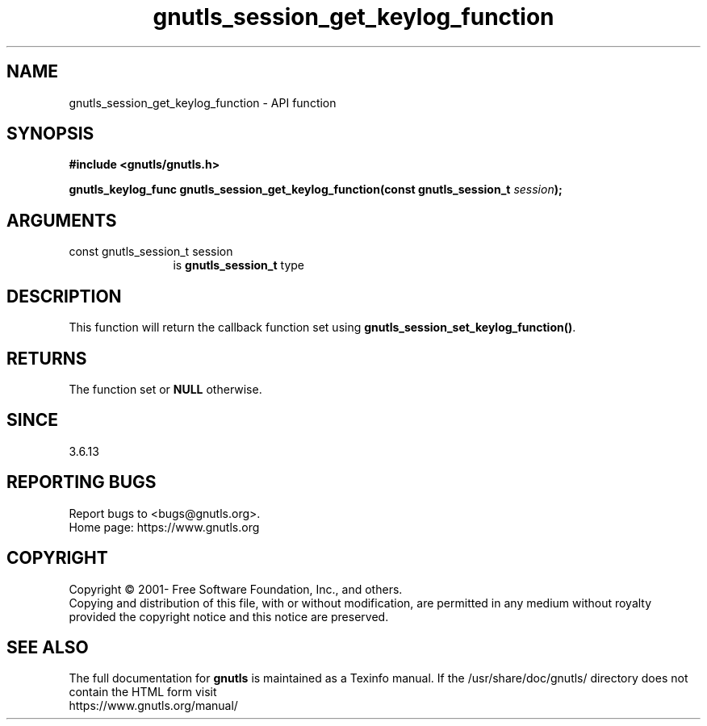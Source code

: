 .\" DO NOT MODIFY THIS FILE!  It was generated by gdoc.
.TH "gnutls_session_get_keylog_function" 3 "3.7.5" "gnutls" "gnutls"
.SH NAME
gnutls_session_get_keylog_function \- API function
.SH SYNOPSIS
.B #include <gnutls/gnutls.h>
.sp
.BI "gnutls_keylog_func gnutls_session_get_keylog_function(const gnutls_session_t " session ");"
.SH ARGUMENTS
.IP "const gnutls_session_t session" 12
is \fBgnutls_session_t\fP type
.SH "DESCRIPTION"
This function will return the callback function set using
\fBgnutls_session_set_keylog_function()\fP.
.SH "RETURNS"
The function set or \fBNULL\fP otherwise.
.SH "SINCE"
3.6.13
.SH "REPORTING BUGS"
Report bugs to <bugs@gnutls.org>.
.br
Home page: https://www.gnutls.org

.SH COPYRIGHT
Copyright \(co 2001- Free Software Foundation, Inc., and others.
.br
Copying and distribution of this file, with or without modification,
are permitted in any medium without royalty provided the copyright
notice and this notice are preserved.
.SH "SEE ALSO"
The full documentation for
.B gnutls
is maintained as a Texinfo manual.
If the /usr/share/doc/gnutls/
directory does not contain the HTML form visit
.B
.IP https://www.gnutls.org/manual/
.PP
